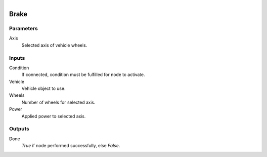 .. figure:: /images/logic_nodes/physics/vehicle/ln-brake.png
   :align: right
   :width: 215
   :alt: Brake Node

.. _ln-brake:

==============================
Brake
==============================

Parameters
++++++++++++++++++++++++++++++

Axis
   Selected axis of vehicle wheels.

Inputs
++++++++++++++++++++++++++++++

Condition
   If connected, condition must be fulfilled for node to activate.

Vehicle
   Vehicle object to use.

Wheels
   Number of wheels for selected axis.

Power
   Applied power to selected axis.

Outputs
++++++++++++++++++++++++++++++

Done
   *True* if node performed successfully, else *False*.
